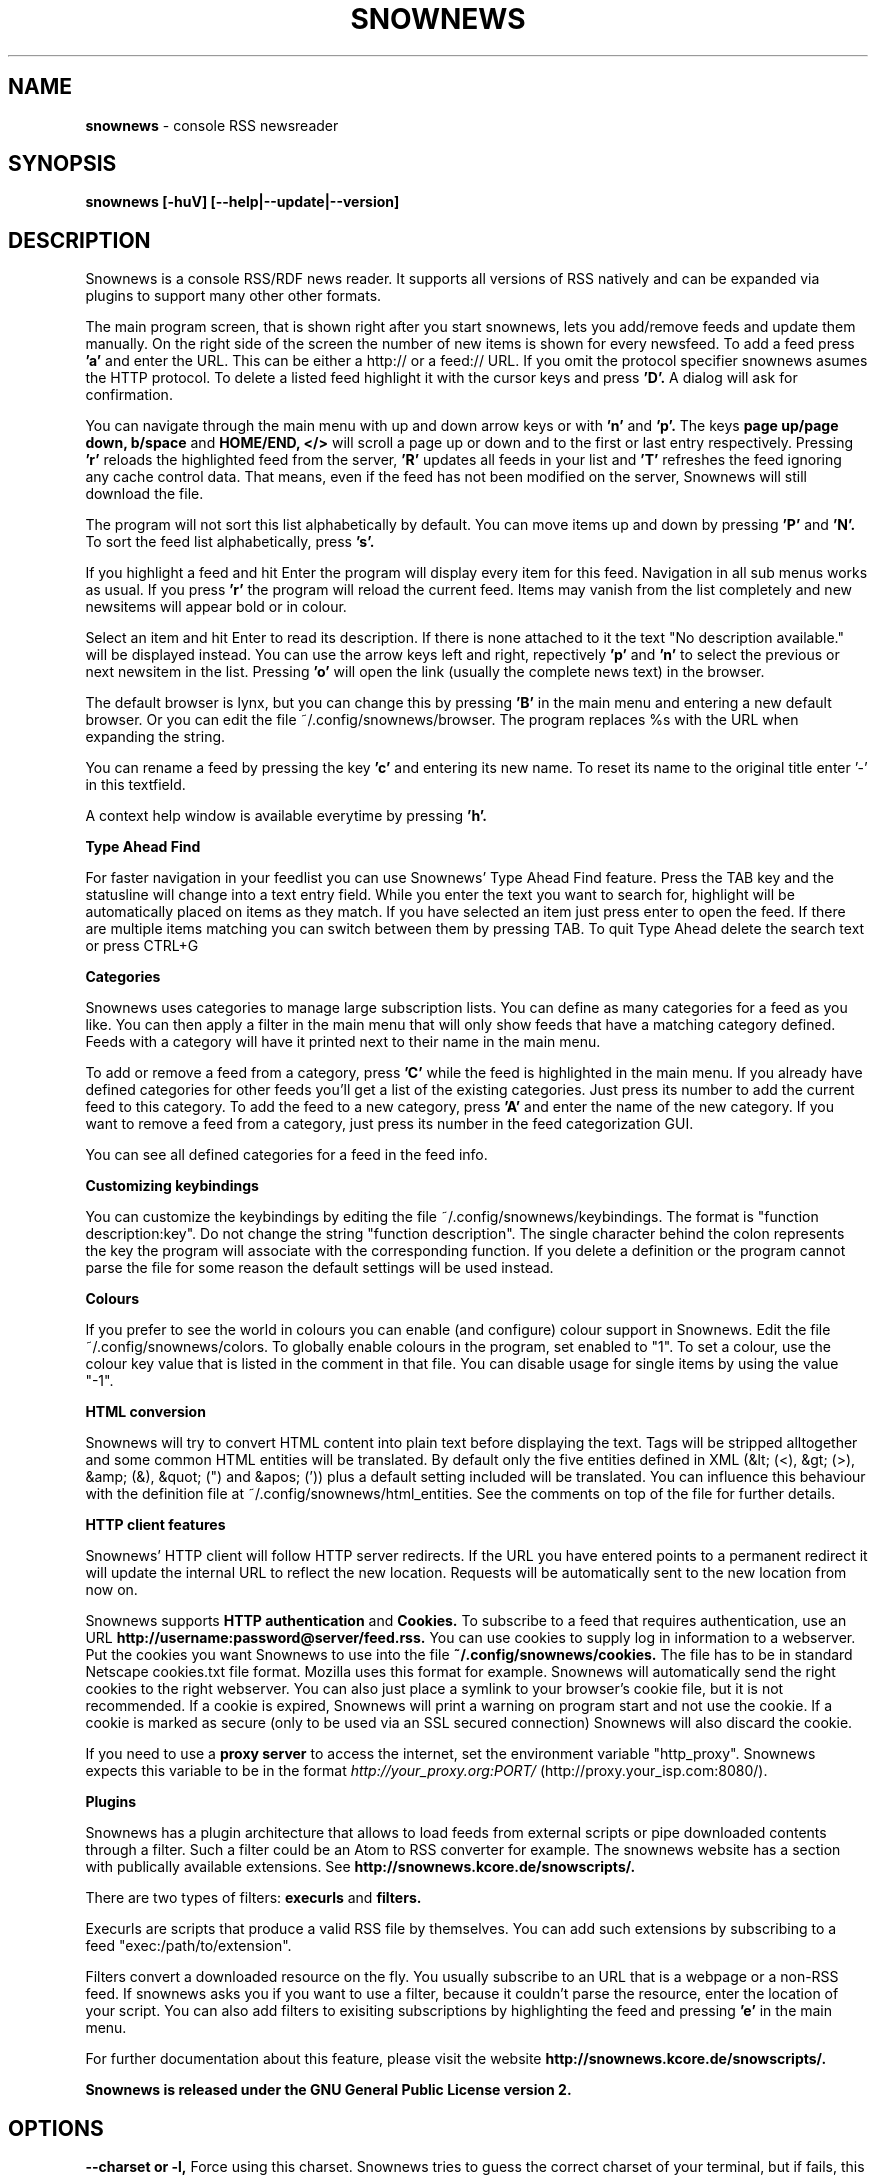 .\" Snownews manpage
.\"
.\" This manpage is copyrighted by Oliver Feiler 2003
.\"                                <kiza@kcore.de>
.\"
.TH SNOWNEWS 1 "22 October 2004" Programs "Snownews"
.SH NAME
.B snownews
\- console RSS newsreader
.SH SYNOPSIS
.B snownews [-huV] [--help|--update|--version]
.SH DESCRIPTION
Snownews is a console RSS/RDF news reader. It supports all versions of RSS
natively and can be expanded via plugins to support many other other formats.
.P
The main program screen, that is shown right after you start snownews,
lets you add/remove feeds and update them manually. On the right side of
the screen the number of new items is shown for every newsfeed. To add
a feed press
.B 'a'
and enter the URL. This can be either a http:// or a feed:// URL. If you
omit the protocol specifier snownews asumes the HTTP protocol.
To delete a listed feed highlight it with the
cursor keys and press
.B 'D'.
A dialog will ask for confirmation.
.P
You can navigate through the main menu with up and down arrow keys or with
.B 'n'
and
.B 'p'.
The keys
.B page up/page down, b/space
and
.B HOME/END, </>
will scroll a page up or down and to the first or last entry respectively.
Pressing
.B 'r'
reloads the highlighted feed from the server,
.B 'R'
updates all feeds in your list and
.B 'T'
refreshes the feed ignoring any cache control data. That means, even if the
feed has not been modified on the server, Snownews will still download the file.
.P
The program will not sort this list alphabetically by default. You can move items
up and down by pressing
.B 'P'
and
.B 'N'.
To sort the feed list alphabetically, press
.B 's'.
.P
If you highlight a feed and hit Enter the program will display every
item for this feed. Navigation in all sub menus works as usual. If you press
.B 'r'
the program will reload the current feed. Items may vanish from the list
completely and new newsitems will appear bold or in colour.
.P
Select an item and hit Enter to read its description. If there is none
attached to it the text "No description available." will be displayed
instead. You can use the arrow keys left and right, repectively
.B 'p'
and
.B 'n'
to select the previous or next newsitem in the list. Pressing
.B 'o'
will open the link (usually the complete news text) in the browser.
.P
The default browser is lynx, but you can change this by pressing
.B 'B'
in the main menu and entering a new default browser. Or you can edit
the file ~/.config/snownews/browser. The program replaces
%s with the URL when expanding the string.
.P
You can rename a feed by pressing the key
.B 'c'
and entering its new name. To reset its name to the original title enter '-'
in this textfield.
.P
A context help window is available everytime by pressing
.B 'h'.
.P
.B Type Ahead Find
.P
For faster navigation in your feedlist you can use Snownews' Type Ahead
Find feature. Press the TAB key and the statusline will change into a
text entry field. While you enter the text you want to search for, highlight
will be automatically placed on items as they match. If you have selected an
item just press enter to open the feed. If there are multiple items
matching you can switch between them by pressing TAB. To quit Type Ahead
delete the search text or press CTRL+G
.P
.B Categories
.P
Snownews uses categories to manage large subscription lists. You can define
as many categories for a feed as you like. You can then apply a filter in the
main menu that will only show feeds that have a matching category defined.
Feeds with a category will have it printed next to their name in the main menu.
.P
To add or remove a feed from a category, press
.B 'C'
while the feed is highlighted in the main menu. If you already have defined
categories for other feeds you'll get a list of the existing categories.
Just press its number to add the current feed to this category. To add the
feed to a new category, press
.B 'A'
and enter the name of the new category. If you want to remove a feed from
a category, just press its number in the feed categorization GUI.
.P
You can see all defined categories for a feed in the feed info.
.P
.B Customizing keybindings
.P
You can customize the keybindings by editing the file ~/.config/snownews/keybindings.
The format is "function description:key". Do not change the string
"function description". The single character behind the colon represents
the key the program will associate with the corresponding function. If
you delete a definition or the program cannot parse the file for some reason
the default settings will be used instead.
.P
.B Colours
.P
If you prefer to see the world in colours you can enable (and configure) colour
support in Snownews. Edit the file ~/.config/snownews/colors. To globally enable
colours in the program, set enabled to "1". To set a colour, use the colour
key value that is listed in the comment in that file. You can disable usage
for single items by using the value "-1".
.P
.B HTML conversion
.P
Snownews will try to convert HTML content into plain text before displaying
the text. Tags will be stripped alltogether and some common HTML entities
will be translated. By default only the five entities defined in XML
(&lt; (<), &gt; (>), &amp; (&), &quot; (") and &apos; (')) plus a default
setting included will be translated. You can influence this behaviour with
the definition file at ~/.config/snownews/html_entities. See the comments on top
of the file for further details.
.P
.B HTTP client features
.P
Snownews' HTTP client will follow HTTP server redirects. If the URL you have
entered points to a permanent redirect it will update the internal URL
to reflect the new location. Requests will be automatically sent to the
new location from now on.
.P
Snownews supports
.B HTTP authentication
and
.B Cookies.
To subscribe to a feed that requires authentication, use an URL
.B http://username:password@server/feed.rss.
You can use cookies to supply log in information to a webserver. Put the
cookies you want Snownews to use into the file
.B ~/.config/snownews/cookies.
The file has to be in standard Netscape cookies.txt file format. Mozilla uses
this format for example. Snownews will automatically send the right cookies
to the right webserver. You can also just place a symlink to your browser's
cookie file, but it is not recommended. If a cookie is expired, Snownews will
print a warning on program start and not use the cookie. If a cookie is
marked as secure (only to be used via an SSL secured connection) Snownews will
also discard the cookie.
.P
If you need to use a
.B proxy server
to access the internet, set the environment
variable "http_proxy". Snownews expects this variable to be in the format
.I http://your_proxy.org:PORT/
(http://proxy.your_isp.com:8080/).
.P
.B Plugins
.P
Snownews has a plugin architecture that allows to load feeds from external
scripts or pipe downloaded contents through a filter. Such a filter could
be an Atom to RSS converter for example. The snownews website has a section
with publically available extensions. See
.B http://snownews.kcore.de/snowscripts/.
.P
There are two types of filters:
.B execurls
and
.B filters.
.P
Execurls are scripts that produce a valid RSS file by themselves. You can add
such extensions by subscribing to a feed "exec:/path/to/extension".
.P
Filters convert a downloaded resource on the fly. You usually subscribe to an
URL that is a webpage or a non-RSS feed. If snownews asks you if you want
to use a filter, because it couldn't parse the resource, enter the location
of your script. You can also add filters to exisiting subscriptions by
highlighting the feed and pressing
.B 'e'
in the main menu.
.P
For further documentation about this feature, please visit the website
.B http://snownews.kcore.de/snowscripts/.
.P
.B Snownews is released under the GNU General Public License version 2.
.SH OPTIONS
.B \-\-charset or \-l,
Force using this charset. Snownews tries to guess the correct charset of your
terminal, but if fails, this option can be used to force using a specific one.
.P
.B \-\-cursor-on or \-c,
Always display the cursor on the screen.
.P
.B \-\-update or \-u,
Automatically update all subscribed feeds when the application starts.
.P
.B \-\-help or \-h,
Show usage summary and available command line options and exit.
.P
.B \-\-version or \-V,
Print program version and exit.
.SH ENVIRONMENT
.TP
.B http_proxy
Snownews will access the internet through the proxy server set in this variable.
The expected format is http://your_proxy.org:PORT/.
.SH BUGS
.P
.B Reporting bugs
.P
If you think you found a bug in Snownews, please report it. Anything that makes
the program crash, regardless what you're doing is a bug and needs to be fixed.
XML parsing errors are probably not fixable in Snownews since libxml is responsible
for parsing a document's XML. Though you can report problematic feeds anyway,
it may be a bug in Snownews.

.SH AUTHOR
Oliver Feiler <kiza@kcore.de>
